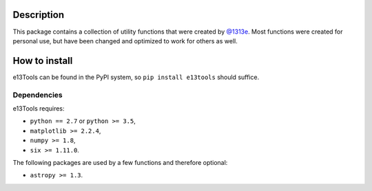 |PyPI| |Python| |Travis| |AppVeyor| |ReadTheDocs| |Coverage|

Description
===========
This package contains a collection of utility functions that were created by `@1313e`_.
Most functions were created for personal use, but have been changed and optimized to work for others as well.

.. _@1313e: https://github.com/1313e

How to install
==============
e13Tools can be found in the PyPI system, so ``pip install e13tools`` should suffice.

Dependencies
------------
e13Tools requires:

- ``python == 2.7`` or ``python >= 3.5``,
- ``matplotlib >= 2.2.4``,
- ``numpy >= 1.8``,
- ``six >= 1.11.0``.

The following packages are used by a few functions and therefore optional:

- ``astropy >= 1.3``.

.. |PyPI| image:: https://img.shields.io/pypi/v/e13Tools.svg?logo=pypi&logoColor=white&label=PyPI
   :target: https://pypi.python.org/pypi/e13Tools
   :alt: PyPI - Latest Release
.. |Python| image:: https://img.shields.io/badge/Python-2.7%20%7C%203.5%2B-blue?logo=python&logoColor=white
   :target: https://pypi.python.org/pypi/e13Tools
   :alt: PyPI - Python Versions
.. |Travis| image:: https://img.shields.io/travis/com/1313e/e13Tools/master.svg?logo=travis%20ci&logoColor=white&label=Travis%20CI
   :target: https://travis-ci.com/1313e/e13Tools
   :alt: Travis CI - Build Status
.. |AppVeyor| image:: https://img.shields.io/appveyor/ci/1313e/e13Tools/master.svg?logo=appveyor&logoColor=white&label=AppVeyor
   :target: https://ci.appveyor.com/project/1313e/e13Tools
   :alt: AppVeyor - Build Status
.. |ReadTheDocs| image:: https://img.shields.io/readthedocs/e13tools/latest.svg?logo=read%20the%20docs&logoColor=white&label=Docs
    :target: https://e13tools.readthedocs.io/en/latest
    :alt: ReadTheDocs - Build Status
.. |Coverage| image:: https://img.shields.io/codecov/c/github/1313e/e13Tools/master.svg?logo=codecov&logoColor=white&label=Coverage
    :target: https://codecov.io/gh/1313e/e13Tools/branches/master
    :alt: CodeCov - Coverage Status
